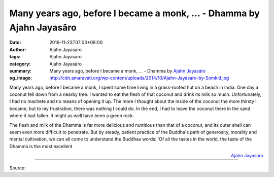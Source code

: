 Many years ago, before I became a monk, ... - Dhamma by Ajahn Jayasāro
######################################################################

:date: 2016-11-23T07:00+08:00
:author: Ajahn Jayasāro
:tags: Ajahn Jayasāro
:category: Ajahn Jayasāro
:summary: Many years ago, before I became a monk, ...
          - Dhamma by `Ajahn Jayasāro`_
:og_image: http://cdn.amaravati.org/wp-content/uploads/2014/10/Ajahn-Jayasaro-by-Somkid.jpg


Many years ago, before I became a monk, I spent some time living in a
grass-roofed hut on a beach in India. One day a coconut fell down from a nearby
tree. I wanted to eat the flesh of that coconut and drink its milk so much.
Unfortunately, I had no machete and no means of opening it up. The more I
thought about the inside of the coconut the more thirsty I became, but to my
frustration, there was nothing I could do. In the end, I had to leave the
coconut there in the sand where it had fallen. It might as well have been a
green rock.

The flesh and milk of the Dhamma is far more delicious and nutritious than that
of a coconut, and its outer shell can seem even more difficult to penetrate. But
by steady, patient practice of the Buddha's path of generosity, morality and
mental cultivation, we can all come to understand the Buddhas words: 'Of all the
tastes in the world, the taste of the Dhamma is the most excellent

.. container:: align-right

  `Ajahn Jayasāro`_

----

Source:

.. raw:: html

  <iframe src="https://www.facebook.com/plugins/post.php?href=https%3A%2F%2Fwww.facebook.com%2Fjayasaro.panyaprateep.org%2Fposts%2F1042994812475871%3A0&width=500" width="500" height="493" style="border:none;overflow:hidden" scrolling="no" frameborder="0" allowTransparency="true"></iframe>

.. _Ajahn Jayasāro: http://www.amaravati.org/biographies/ajahn-jayasaro/
